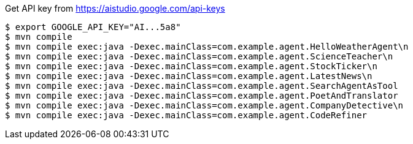 
Get API key from https://aistudio.google.com/api-keys

[source, bash]
----
$ export GOOGLE_API_KEY="AI...5a8"
$ mvn compile
$ mvn compile exec:java -Dexec.mainClass=com.example.agent.HelloWeatherAgent\n
$ mvn compile exec:java -Dexec.mainClass=com.example.agent.ScienceTeacher\n
$ mvn compile exec:java -Dexec.mainClass=com.example.agent.StockTicker\n
$ mvn compile exec:java -Dexec.mainClass=com.example.agent.LatestNews\n
$ mvn compile exec:java -Dexec.mainClass=com.example.agent.SearchAgentAsTool
$ mvn compile exec:java -Dexec.mainClass=com.example.agent.PoetAndTranslator
$ mvn compile exec:java -Dexec.mainClass=com.example.agent.CompanyDetective\n
$ mvn compile exec:java -Dexec.mainClass=com.example.agent.CodeRefiner
----